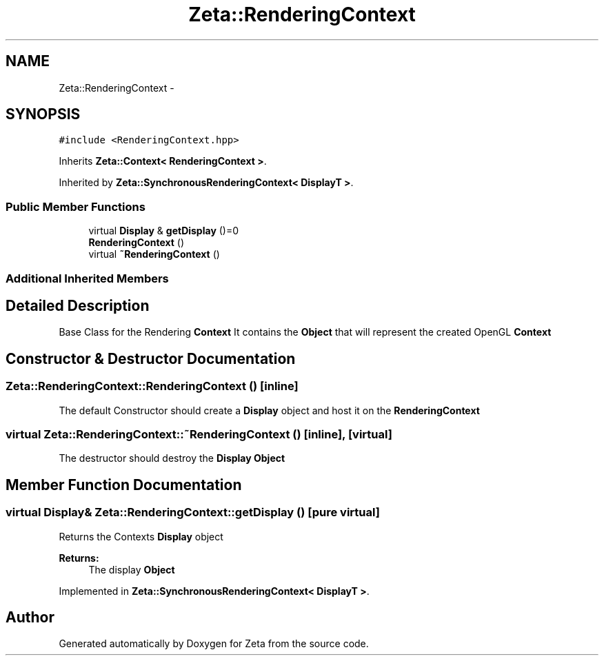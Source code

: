.TH "Zeta::RenderingContext" 3 "Wed Feb 10 2016" "Zeta" \" -*- nroff -*-
.ad l
.nh
.SH NAME
Zeta::RenderingContext \- 
.SH SYNOPSIS
.br
.PP
.PP
\fC#include <RenderingContext\&.hpp>\fP
.PP
Inherits \fBZeta::Context< RenderingContext >\fP\&.
.PP
Inherited by \fBZeta::SynchronousRenderingContext< DisplayT >\fP\&.
.SS "Public Member Functions"

.in +1c
.ti -1c
.RI "virtual \fBDisplay\fP & \fBgetDisplay\fP ()=0"
.br
.ti -1c
.RI "\fBRenderingContext\fP ()"
.br
.ti -1c
.RI "virtual \fB~RenderingContext\fP ()"
.br
.in -1c
.SS "Additional Inherited Members"
.SH "Detailed Description"
.PP 
Base Class for the Rendering \fBContext\fP It contains the \fBObject\fP that will represent the created OpenGL \fBContext\fP 
.SH "Constructor & Destructor Documentation"
.PP 
.SS "Zeta::RenderingContext::RenderingContext ()\fC [inline]\fP"
The default Constructor should create a \fBDisplay\fP object and host it on the \fBRenderingContext\fP 
.SS "virtual Zeta::RenderingContext::~RenderingContext ()\fC [inline]\fP, \fC [virtual]\fP"
The destructor should destroy the \fBDisplay\fP \fBObject\fP 
.SH "Member Function Documentation"
.PP 
.SS "virtual \fBDisplay\fP& Zeta::RenderingContext::getDisplay ()\fC [pure virtual]\fP"
Returns the Contexts \fBDisplay\fP object 
.PP
\fBReturns:\fP
.RS 4
The display \fBObject\fP 
.RE
.PP

.PP
Implemented in \fBZeta::SynchronousRenderingContext< DisplayT >\fP\&.

.SH "Author"
.PP 
Generated automatically by Doxygen for Zeta from the source code\&.
